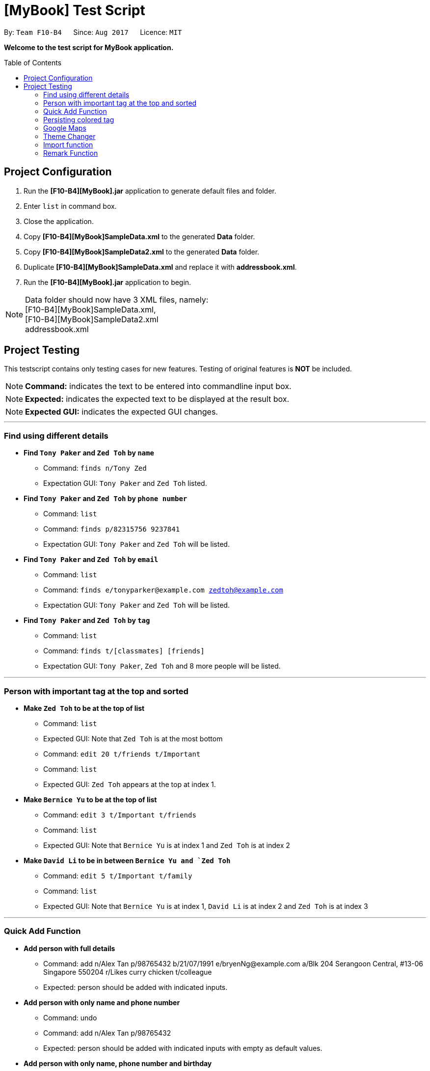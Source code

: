 
= [MyBook] Test Script
:toc:
:toc-placement: preamble
:imagesDir: images
:stylesDir: stylesheets
:experimental:
ifdef::env-github[]
:tip-caption: :bulb:
:note-caption: :information_source:
endif::[]
:repoURL: https://github.com/CS2103AUG2017-F10-B4/main

By: `Team F10-B4`      Since: `Aug 2017`      Licence: `MIT`

*Welcome to the test script for MyBook application.*

== Project Configuration

1. Run the *[F10-B4][MyBook].jar* application to generate default files and folder. +
2. Enter `list` in command box. +
3. Close the application. +
4. Copy *[F10-B4][MyBook]SampleData.xml* to the generated *Data* folder. +
5. Copy *[F10-B4][MyBook]SampleData2.xml* to the generated *Data* folder. +
6. Duplicate *[F10-B4][MyBook]SampleData.xml* and replace it with *addressbook.xml*. +
7. Run the *[F10-B4][MyBook].jar* application to begin. 

[NOTE]
Data folder should now have 3 XML files, namely: +
[F10-B4][MyBook]SampleData.xml, +
[F10-B4][MyBook]SampleData2.xml +
addressbook.xml


== Project Testing

This testscript contains only testing cases for new features. Testing of original features is **NOT** be included.

[NOTE]
**Command:** indicates the text to be entered into commandline input box.

[NOTE]
**Expected:** indicates the expected text to be displayed at the result box.

[NOTE]
**Expected GUI:** indicates the expected GUI changes.

---

=== Find using different details

* *Find `Tony Paker` and `Zed Toh` by `name`*
** Command: `finds n/Tony Zed`
** Expectation GUI: `Tony Paker` and `Zed Toh` listed.

* *Find `Tony Paker` and `Zed Toh` by `phone number`*
** Command: `list`
** Command: `finds p/82315756 9237841`
** Expectation GUI: `Tony Paker` and `Zed Toh` will be listed.

* *Find `Tony Paker` and `Zed Toh` by `email`*
** Command: `list`
** Command: `finds e/tonyparker@example.com zedtoh@example.com`
** Expectation GUI: `Tony Paker` and `Zed Toh` will be listed.

* *Find `Tony Paker` and `Zed Toh` by `tag`*
** Command: `list`
** Command: `finds t/[classmates] [friends]`
** Expectation GUI: `Tony Paker`, `Zed Toh` and 8 more people will be listed.

---

=== Person with important tag at the top and sorted

* *Make `Zed Toh` to be at the top of list*
** Command: `list`
** Expected GUI: Note that `Zed Toh` is at the most bottom
** Command: `edit 20 t/friends t/Important`
** Command: `list`
** Expected GUI: `Zed Toh` appears at the top at index 1.

* *Make `Bernice Yu` to be at the top of list*
** Command: `edit 3 t/Important t/friends`
** Command: `list`
** Expected GUI: Note that `Bernice Yu` is at index 1 and `Zed Toh` is at index 2

* *Make `David Li` to be in between `Bernice Yu and `Zed Toh`*
** Command: `edit 5 t/Important t/family`
** Command: `list`
** Expected GUI: Note that `Bernice Yu` is at index 1, `David Li` is at index 2 and `Zed Toh` is at index 3

---

=== Quick Add Function

* *Add person with full details*
** Command: add n/Alex Tan p/98765432 b/21/07/1991 e/bryenNg@example.com a/Blk 204 Serangoon Central, #13-06 Singapore 550204
r/Likes curry chicken t/colleague
** Expected: person should be added with indicated inputs.

* *Add person with only name and phone number*
** Command: undo
** Command: add n/Alex Tan p/98765432  +
** Expected: person should be added with indicated inputs with empty as default values.

* *Add person with only name, phone number and birthday*
** Command: undo
** Command: add n/Alex Tan p/98765432 b/21/07/1991 +
** Expected: person should be added with indicated inputs with empty fields as default values.

* *Add person with only name, phone number and email*
** Command: undo
** Command: add n/Bryen Ng p/98541222 e/bryenNg@example.com  +
** Expected: person should be added with indicated inputs with empty fields as default values.

* *Add person with only name, phone number and address*
** Command: undo
** Command: add n/Alex Tan p/98765432 a/Blk 204 Serangoon Central, #13-06 Singapore 550204 +
** Expected: person should be added with indicated inputs with empty fields as default values.

* *Add person with only name, phone number and remark*
** Command: undo
** Command: add n/Alex Tan p/98765432 r/Likes curry chicken +
** Expected: person should be added with indicated inputs with empty fields as default values.

* *Add person with only name, phone number and tag*
** Command: undo
** Command: add n/Alex Tan p/98765432 t/colleague +
** Expected: person should be added with indicated inputs with empty fields as default values.

---

=== Persisting colored tag

* *Add tags that will persist after program restarts*

** Command: add n/John Doe p/98765432 t/colleague b/21/07/1991 e/johnd@example.com a/John street, block 123
** Command: add n/Betsy Crowe t/friend e/betsycrowe@example.com a/Newgate Prison b/21/07/1991 p/1234567 t/criminal

* *Restart the program.*
** Expected GUI: Color tags should remain the same after program shuts down and initialize again.

---

=== Google Maps

* *Run google maps using INDEX*

** Command: clear
** Command: add n/Alex Tan p/98765432 b/21/07/1991 e/joh@example.com a/311, Clementi Ave 2, #02-25
** Command: gmap 1
** Expected : Displayed Google map of Person: Alex Tan.
** Expected GUI: Displays the google map of `311, Clementi Ave 2` in the browser panel.

* *Run google maps using NAME*

** Command: clear +
** Command: add n/Alex Tan p/98765432 b/21/07/1991 e/johnd@example.com a/311, Clementi Ave 2, #02-25
** Command: add n/Alex Chew p/98765432 b/21/07/1991 e/johnd@example.com a/Blk 30 Lorong 3 Serangoon Gardens, #02-25
** Command: add n/Alex Heng p/98765432 b/21/07/1991 e/johnd@example.com a/Blk 15 Geylang Street 29, #10-40, #02-25
** Command: gmap alex chew

** Expected : Displayed Google map of Person: `Alex Chew`.
** Expected GUI: Displays the google map of `Blk 30 Lorong 3 Serangoon Gardens` in the browser panel.

---

=== Theme Changer

* *Change theme using INDEX*

** Command: theme list
** Expected Display a list of themes
** Command: theme 2
** Expected: Theme successfully changed to: Bootstrap3
** Expected GUI: Changes to `Bootstrap3` theme

* *Change theme using NAME*
** Command: theme caspian
** Expected: Theme successfully changed to: Caspian
** Expected GUI: Changes to `Caspian` theme

---

=== Import function

* *Do a fresh import*

** Command: clear
** Command: import data/[F10-B4][MyBook]SampleData.xml
** Expected: Addressbook successfully imported from: data/[F10-B4][MyBook]SampleData.xm
** Expected GUI: Added 20 persons

* *Do an incremental import*
** Command: clear
** Command: import data/[F10-B4][MyBook]SampleData2.xml
** Expected: Addressbook successfully imported from: data/[F10-B4][MyBook]SampleData2.xml
** Expected GUI: Added a new person called Choony.
** Expected GUI: Updated `Bernice Yu` remark section.

---

=== Remark Function

* *Add a remark to person without no remark at first index*
** Command: clear
** Command: add n/Alex p/12312312
** Command: remark 1 r/Likes to drink coffee
** Expected: a remark should be added to the person at first index.

* *Attempt to add remark to peron with remark at first index*
** Command: remark 1 r/Likes to drink milo
** Expected: remark should be removed for the person at first index.
